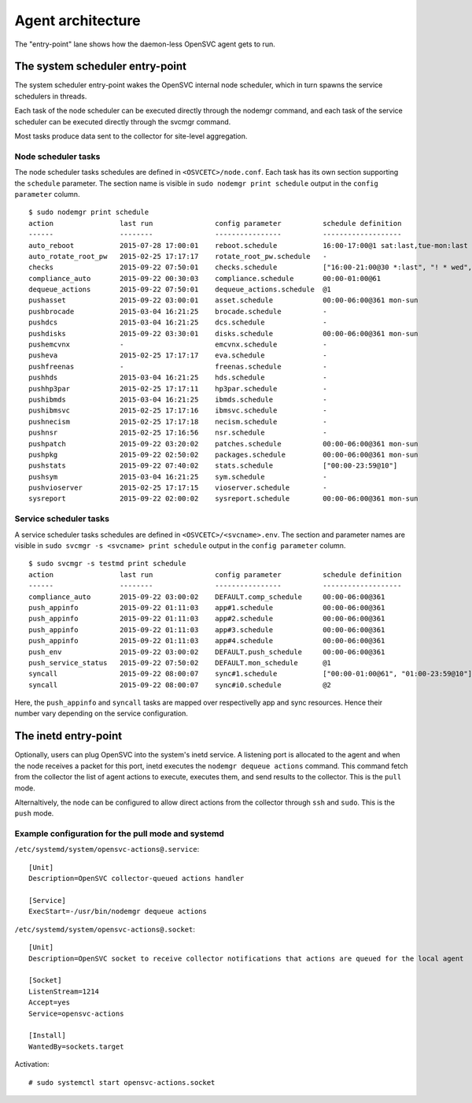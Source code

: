 Agent architecture
******************

.. image:: _static/agent.architecture.png
   :scale: 50 %

The "entry-point" lane shows how the daemon-less OpenSVC agent gets to run.

The system scheduler entry-point
================================

The system scheduler entry-point wakes the OpenSVC internal node scheduler, which in turn spawns the service schedulers in threads.

Each task of the node scheduler can be executed directly through the nodemgr command, and each task of the service scheduler can be executed directly through the svcmgr command.

Most tasks produce data sent to the collector for site-level aggregation.

Node scheduler tasks
++++++++++++++++++++

The node scheduler tasks schedules are defined in ``<OSVCETC>/node.conf``. Each task has its own section supporting the ``schedule`` parameter. The section name is visible in ``sudo nodemgr print schedule`` output in the ``config parameter`` column.

::

  $ sudo nodemgr print schedule
  action                last run               config parameter          schedule definition
  ------                --------               ----------------          -------------------
  auto_reboot           2015-07-28 17:00:01    reboot.schedule           16:00-17:00@1 sat:last,tue-mon:last * %2+1,feb-apr
  auto_rotate_root_pw   2015-02-25 17:17:17    rotate_root_pw.schedule   -
  checks                2015-09-22 07:50:01    checks.schedule           ["16:00-21:00@30 *:last", "! * wed", "*@1"]
  compliance_auto       2015-09-22 00:30:03    compliance.schedule       00:00-01:00@61
  dequeue_actions       2015-09-22 07:50:01    dequeue_actions.schedule  @1
  pushasset             2015-09-22 03:00:01    asset.schedule            00:00-06:00@361 mon-sun
  pushbrocade           2015-03-04 16:21:25    brocade.schedule          -
  pushdcs               2015-03-04 16:21:25    dcs.schedule              -
  pushdisks             2015-09-22 03:30:01    disks.schedule            00:00-06:00@361 mon-sun
  pushemcvnx            -                      emcvnx.schedule           -
  pusheva               2015-02-25 17:17:17    eva.schedule              -
  pushfreenas           -                      freenas.schedule          -
  pushhds               2015-03-04 16:21:25    hds.schedule              -
  pushhp3par            2015-02-25 17:17:11    hp3par.schedule           -
  pushibmds             2015-03-04 16:21:25    ibmds.schedule            -
  pushibmsvc            2015-02-25 17:17:16    ibmsvc.schedule           -
  pushnecism            2015-02-25 17:17:18    necism.schedule           -
  pushnsr               2015-02-25 17:16:56    nsr.schedule              -
  pushpatch             2015-09-22 03:20:02    patches.schedule          00:00-06:00@361 mon-sun
  pushpkg               2015-09-22 02:50:02    packages.schedule         00:00-06:00@361 mon-sun
  pushstats             2015-09-22 07:40:02    stats.schedule            ["00:00-23:59@10"]
  pushsym               2015-03-04 16:21:25    sym.schedule              -
  pushvioserver         2015-02-25 17:17:15    vioserver.schedule        -
  sysreport             2015-09-22 02:00:02    sysreport.schedule        00:00-06:00@361 mon-sun

Service scheduler tasks
+++++++++++++++++++++++

A service scheduler tasks schedules are defined in ``<OSVCETC>/<svcname>.env``. The section and parameter names are visible in ``sudo svcmgr -s <svcname> print schedule`` output in the ``config parameter`` column.

::

  $ sudo svcmgr -s testmd print schedule
  action                last run               config parameter          schedule definition
  ------                --------               ----------------          -------------------
  compliance_auto       2015-09-22 03:00:02    DEFAULT.comp_schedule     00:00-06:00@361
  push_appinfo          2015-09-22 01:11:03    app#1.schedule            00:00-06:00@361
  push_appinfo          2015-09-22 01:11:03    app#2.schedule            00:00-06:00@361
  push_appinfo          2015-09-22 01:11:03    app#3.schedule            00:00-06:00@361
  push_appinfo          2015-09-22 01:11:03    app#4.schedule            00:00-06:00@361
  push_env              2015-09-22 03:00:02    DEFAULT.push_schedule     00:00-06:00@361
  push_service_status   2015-09-22 07:50:02    DEFAULT.mon_schedule      @1
  syncall               2015-09-22 08:00:07    sync#1.schedule           ["00:00-01:00@61", "01:00-23:59@10"]
  syncall               2015-09-22 08:00:07    sync#i0.schedule          @2


Here, the ``push_appinfo`` and ``syncall`` tasks are mapped over respectivelly app and sync resources. Hence their number vary depending on the service configuration.

The inetd entry-point
=====================

Optionally, users can plug OpenSVC into the system's inetd service. A listening port is allocated to the agent and when the node receives a packet for this port, inetd executes the ``nodemgr dequeue actions`` command. This command fetch from the collector the list of agent actions to execute, executes them, and send results to the collector. This is the ``pull`` mode.

Alternaltively, the node can be configured to allow direct actions from the collector through ``ssh`` and ``sudo``. This is the ``push`` mode.

Example configuration for the pull mode and systemd
+++++++++++++++++++++++++++++++++++++++++++++++++++

``/etc/systemd/system/opensvc-actions@.service``::

  [Unit]
  Description=OpenSVC collector-queued actions handler
  
  [Service]
  ExecStart=-/usr/bin/nodemgr dequeue actions
  
``/etc/systemd/system/opensvc-actions@.socket``::

  [Unit]
  Description=OpenSVC socket to receive collector notifications that actions are queued for the local agent
  
  [Socket]
  ListenStream=1214
  Accept=yes
  Service=opensvc-actions
  
  [Install]
  WantedBy=sockets.target

Activation::

  # sudo systemctl start opensvc-actions.socket
